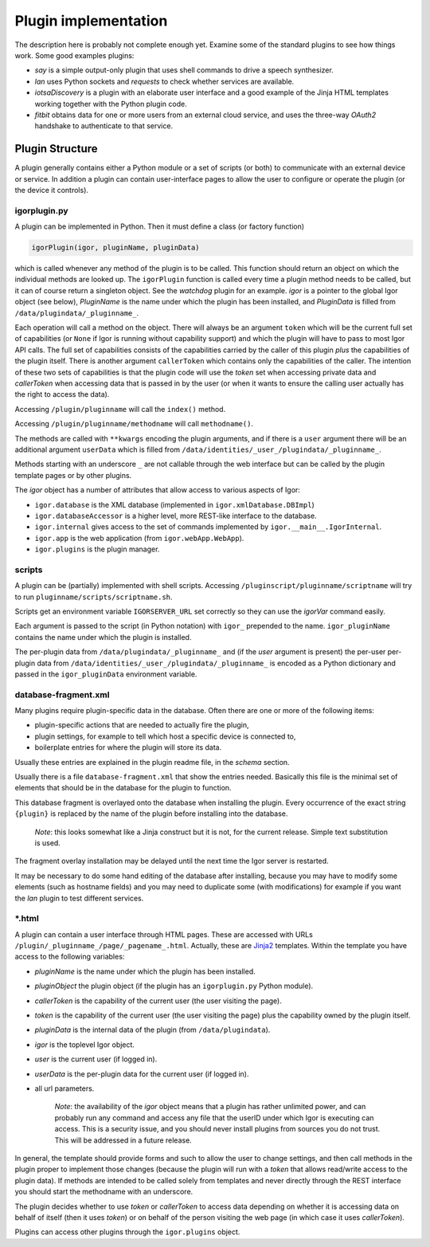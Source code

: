 
Plugin implementation
=====================

The description here is probably not complete enough yet. Examine some of the standard
plugins to see how things work. Some good examples plugins:

* *say* is a simple output-only plugin that uses shell commands to drive a speech synthesizer.
* *lan* uses Python sockets and *requests* to check whether services are available.
* *iotsaDiscovery* is a plugin with an elaborate user interface and a good example of the Jinja HTML templates working together with the Python plugin code.
* *fitbit* obtains data for one or more users from an external cloud service, and uses the three-way *OAuth2* handshake to authenticate to that service.

Plugin Structure
----------------

A plugin generally contains either a Python module or a set of scripts (or both) to communicate with an external device or service. In addition a plugin can contain user-interface pages to allow the user to configure or operate the plugin (or the device it controls).

igorplugin.py
^^^^^^^^^^^^^

A plugin can be implemented in Python. Then it must define a class (or factory function)

.. code-block:: python

   igorPlugin(igor, pluginName, pluginData)

which is called whenever any method of the plugin is to be called. This function should return an object on which the individual methods are looked up. The ``igorPlugin`` function is called every time a plugin method needs to be called, but it can of course return a singleton object. See the *watchdog* plugin for an example. *igor* is a pointer to the global Igor object (see below), *PluginName*
is the name under which the plugin has been installed, and *PluginData* is filled from ``/data/plugindata/_pluginname_``. 

Each operation will call a method on the object. There will always be an argument ``token`` which will be the current full set of capabilities (or ``None`` if Igor is running without capability support) and which the plugin will have to pass to most Igor API calls.
The full set of capabilities consists of the capabilities carried by the caller of this plugin *plus* the capabilities of the plugin itself. There is another argument ``callerToken`` which contains only the capabilities of the caller.
The intention of these two sets of capabilities is that the plugin code will use the *token* set when accessing private data and *callerToken* when accessing data that is passed in by the user (or when it wants to ensure
the calling user actually has the right to access the data).

Accessing ``/plugin/pluginname`` will call the ``index()`` method. 

Accessing ``/plugin/pluginname/methodname`` will call ``methodname()``.  

The methods are called with ``**kwargs`` encoding the plugin arguments, and if there is a ``user`` argument there will be an additional argument ``userData`` which is filled from ``/data/identities/_user_/plugindata/_pluginname_``.

Methods starting with an underscore ``_`` are not callable through the web interface but can be called by the plugin template pages or by other plugins.

The *igor* object has a number of attributes that allow access to various aspects of Igor:


* ``igor.database`` is the XML database (implemented in ``igor.xmlDatabase.DBImpl``\ )
* ``igor.databaseAccessor`` is a higher level, more REST-like interface to the database.
* ``igor.internal`` gives access to the set of commands implemented by ``igor.__main__.IgorInternal``.
* ``igor.app`` is the web application (from ``igor.webApp.WebApp``\ ).
* ``igor.plugins`` is the plugin manager.

scripts
^^^^^^^

A plugin can be (partially) implemented with shell scripts. Accessing ``/pluginscript/pluginname/scriptname`` will try to run ``pluginname/scripts/scriptname.sh``.

Scripts get an environment variable ``IGORSERVER_URL`` set correctly so they can use the *igorVar* command easily.

Each argument is passed to the script (in Python notation) with ``igor_`` prepended to the name. ``igor_pluginName`` contains the name under which the plugin is installed.

The per-plugin data from ``/data/plugindata/_pluginname_`` and (if the *user* argument is present) the per-user per-plugin data from ``/data/identities/_user_/plugindata/_pluginname_``
is encoded as a Python dictionary and passed in the ``igor_pluginData`` environment variable.

database-fragment.xml
^^^^^^^^^^^^^^^^^^^^^

Many plugins require plugin-specific data in the database. Often there are one or more of the following items:


* plugin-specific actions that are needed to actually fire the plugin,
* plugin settings, for example to tell which host a specific device is connected to,
* boilerplate entries for where the plugin will store its data.

Usually these entries are explained in the plugin readme file, in the *schema* section.

Usually there is a file ``database-fragment.xml`` that show the entries needed. Basically this file is the minimal set of elements that should be in the database for the plugin to function. 

This database fragment is overlayed onto the database when installing the plugin. Every occurrence of the exact string ``{plugin}`` is replaced by the name of the plugin before installing into the database.

	*Note*: this looks somewhat like a Jinja construct but it is not, for the current release. Simple text substitution is used.

The fragment overlay installation may be delayed until the next time the Igor server is restarted.

It may be necessary to do some hand editing of the database after installing, because you may have to modify some elements (such as hostname fields) and you may need to duplicate some (with modifications) for example if you want the *lan* plugin to test different services.

\*.html
^^^^^^^

A plugin can contain a user interface through HTML pages. These are accessed with URLs ``/plugin/_pluginname_/page/_pagename_.html``. Actually, these are `Jinja2 <http://jinja.pocoo.org>`_ templates. Within the template you have access to the following variables:


* *pluginName* is the name under which the plugin has been installed.
* *pluginObject* the plugin object (if the plugin has an ``igorplugin.py`` Python module).
* *callerToken* is the capability of the current user (the user visiting the page).
* *token* is the capability of the current user (the user visiting the page) plus the capability owned by the plugin itself.
* *pluginData* is the internal data of the plugin (from ``/data/plugindata``\ ).
* *igor* is the toplevel Igor object.
* *user* is the current user (if logged in).
* *userData* is the per-plugin data for the current user (if logged in).
* all url parameters.

	*Note*: the availability of the *igor* object means that a plugin has rather unlimited power, and can probably run any command
	and access any file that the userID under which Igor is executing can access. This is a security issue, and you should never install
	plugins from sources you do not trust. This will be addressed in a future release.

In general, the template should provide forms and such to allow the user to change settings, and then call methods in the plugin proper to implement those changes (because the plugin will run with a *token* that allows read/write access to the plugin data). 
If methods are intended to be called solely from templates and never directly through the REST interface you should start the methodname with an underscore.

The plugin decides whether to use *token* or *callerToken* to access data depending on whether it is accessing data on behalf of itself (then it uses *token*) or on behalf of the person visiting the web page (in which case it uses *callerToken*).

Plugins can access other plugins through the ``igor.plugins`` object.
